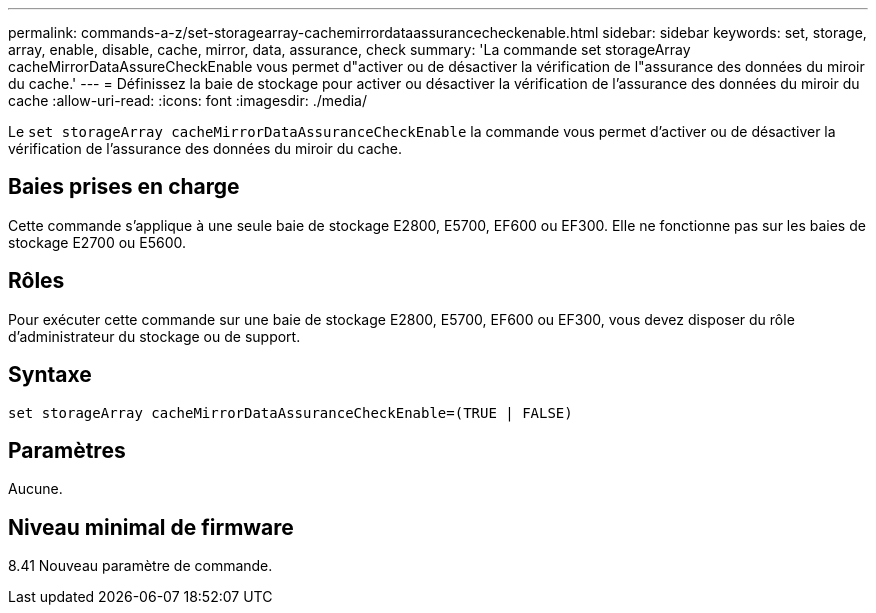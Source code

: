 ---
permalink: commands-a-z/set-storagearray-cachemirrordataassurancecheckenable.html 
sidebar: sidebar 
keywords: set, storage, array, enable, disable, cache, mirror, data, assurance, check 
summary: 'La commande set storageArray cacheMirrorDataAssureCheckEnable vous permet d"activer ou de désactiver la vérification de l"assurance des données du miroir du cache.' 
---
= Définissez la baie de stockage pour activer ou désactiver la vérification de l'assurance des données du miroir du cache
:allow-uri-read: 
:icons: font
:imagesdir: ./media/


[role="lead"]
Le `set storageArray cacheMirrorDataAssuranceCheckEnable` la commande vous permet d'activer ou de désactiver la vérification de l'assurance des données du miroir du cache.



== Baies prises en charge

Cette commande s'applique à une seule baie de stockage E2800, E5700, EF600 ou EF300. Elle ne fonctionne pas sur les baies de stockage E2700 ou E5600.



== Rôles

Pour exécuter cette commande sur une baie de stockage E2800, E5700, EF600 ou EF300, vous devez disposer du rôle d'administrateur du stockage ou de support.



== Syntaxe

[listing]
----
set storageArray cacheMirrorDataAssuranceCheckEnable=(TRUE | FALSE)
----


== Paramètres

Aucune.



== Niveau minimal de firmware

8.41 Nouveau paramètre de commande.
